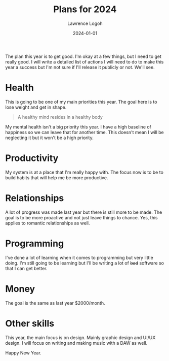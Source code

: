 #+TITLE: Plans for 2024
#+DATE: 2024-01-01
#+AUTHOR: Lawrence Logoh
#+OPTIONS: toc:nil num:nil

The plan this year is to get good.
I'm okay at a few things, but I need to get really good.
I will write a detailed list of actions I will need to do to make this
year a success but I'm not sure if I'll release it publicly or not. 
We'll see.

* Health
This is going to be one of my main priorities this year.
The goal here is to lose weight and get in shape. 

#+BEGIN_QUOTE
A healthy mind resides in a healthy body 
#+END_QUOTE

My mental health isn't a big priority this year.
I have a high baseline of happiness so we can leave that for another time. 
This doesn't mean I will be neglecting it but it won't be a high priority.

* Productivity
My system is at a place that I'm really happy with. 
The focus now is to be to build habits that will help me be more productive. 

* Relationships
A lot of progress was made last year but there is still more to be made.
The goal is to be more proactive and not just leave things to chance.
Yes, this applies to romantic relationships as well. 

* Programming
I've done a lot of learning when it comes to programming but very little doing.
I'm still going to be learning but I'll be writing a lot of +bad+ software so that I can get better.

* Money
The goal is the same as last year $2000/month.

* Other skills
This year, the main focus is on design. Mainly graphic design and UI/UX design.
I will focus on writing and making music with a DAW as well.

Happy New Year.

